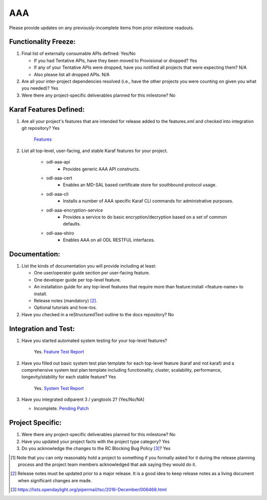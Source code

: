 ===
AAA
===

Please provide updates on any previously-incomplete items from prior milestone
readouts.

Functionality Freeze:
---------------------

1. Final list of externally consumable APIs defined: Yes/No

   - If you had Tentative APIs, have they been moved to Provisional or dropped?
     Yes
   - If any of your Tentative APIs were dropped, have you notified all projects
     that were expecting them?
     N/A
   - Also please list all dropped APIs.
     N/A

2. Are all your inter-project dependencies resolved (i.e., have the other
   projects you were counting on given you what you needed)? Yes

3. Were there any project-specific deliverables planned for this milestone?
   No

Karaf Features Defined:
-----------------------

1. Are all your project's features that are intended for release added to the
   features.xml and checked into integration git repository? Yes

    `Features <https://git.opendaylight.org/gerrit/gitweb?p=aaa.git;a=blob_plain;f=features/aaa/features-aaa/pom.xml;hb=refs/heads/master>`_

2. List all top-level, user-facing, and stable Karaf features for your project.

    - odl-aaa-api
        - Provides generic AAA API constructs.
    - odl-aaa-cert
        - Enables an MD-SAL based certificate store for southbound protocol usage.
    - odl-aaa-cli
        - Installs a number of AAA specific Karaf CLI commands for administrative purposes.
    - odl-aaa-encryption-service
        - Provides a service to do basic encryption/decryption based on a set of common defaults.
    - odl-aaa-shiro
        - Enables AAA on all ODL RESTFUL interfaces.

Documentation:
--------------

1. List the kinds of documentation you will provide including at least:

   - One user/operator guide section per user-facing feature.
   - One developer guide per top-level feature.
   - An installation guide for any top-level features that require more than
     feature:install <feature-name> to install.
   - Release notes (mandatory) [2]_.
   - Optional tutorials and how-tos.

2. Have you checked in a reStructuredText outline to the docs repository? No

Integration and Test:
---------------------

1. Have you started automated system testing for your top-level features?

    Yes. `Feature Test Report <https://jenkins.opendaylight.org/releng/view/aaa/job/aaa-csit-1node-authn-all-nitrogen/246/>`_

2. Have you filled out basic system test plan template for each top-level
   feature (karaf and not karaf) and a comprehensive system test plan template
   including functionality, cluster, scalability, performance,
   longevity/stability for each stable feature? Yes

    Yes. `System Test Report <https://jenkins.opendaylight.org/releng/view/aaa/job/aaa-csit-1node-authn-all-nitrogen/246/>`_

3. Have you integrated odlparent 3 / yangtools 2? (Yes/No/NA)

   - Incomplete. `Pending Patch <https://git.opendaylight.org/gerrit/#/c/64196/>`_

Project Specific:
-----------------

1. Were there any project-specific deliverables planned for this milestone?
   No

2. Have you updated your project facts with the project type category? Yes

3. Do you acknowledge the changes to the RC Blocking Bug Policy [3]_? Yes

.. [1] Note that you can only reasonably hold a project to something if you
       formally asked for it during the release planning process and the project
       team members acknowledged that ask saying they would do it.
.. [2] Release notes must be updated prior to a major release. It is a good idea
       to keep release notes as a living document when significant changes are
       made.
.. [3] https://lists.opendaylight.org/pipermail/tsc/2016-December/006468.html
